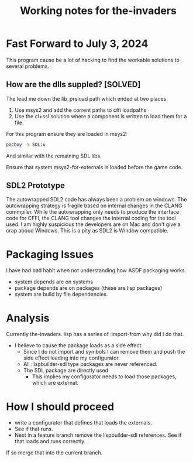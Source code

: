 #+TITLE: Working notes for the-invaders
#+OPTIONS: toc:nil num:nil ^:nil

* Fast Forward to July 3, 2024
This program cause be a lot of hacking to find the workable solutions to several problems.
**  How are the dlls suppled?  [SOLVED]
The lead me down the lib_preload path which ended at two places.
1) Use msys2 and add the corrent paths to cffi loadpaths
2) Use the cl+ssl solution where a component is written to load them for a file.

For this program ensure they are loaded in msys2:
#+begin_src bash
pacboy -S SDL:u
#+end_src

And similar with the remaining SDL libs.

Ensure that system msys2-for-externals is loaded before the game code. 

** SDL2 Prototype
The autowrapped SDL2 code has always been a problem on windows.
The autowrapping strategy is fragile based on internal changes in the CLANG commpiler.
While the autowrapping only needs to produce the interface code for CFFI, the CLANG tool changes the internal coding for the tool used.
I am highly suspicious the developers are on Mac and don't give a crap aboud Windows.
This is a pity as SDL2 is Window compatible.

* Packaging Issues
I have had bad habit when not understanding how ASDF packaging works.
- system depends are on systems
- package depends are on packages (these are lisp packages)
- system are build by file dependencies.

* Analysis
Currently the-invaders. lisp has a series of :import-from why did I do that.
- I believe to cause the package loads as a side effect.
 - Since I do not import and symbols I can remove them and push the side effect loading into my configurator.
 - All :lispbuilder-sdl type packages are never referenced.
 - The SDL package are directly used
    - This implies my configurator needs to load those packages, which are external.

* How I should proceed
- write a configurator that defines that loads the externals.
- See if that runs.
- Next in a feature branch remove the lispbuilder-sdl references. See if that loads and runs correctly.
If so merge that into the current branch.

